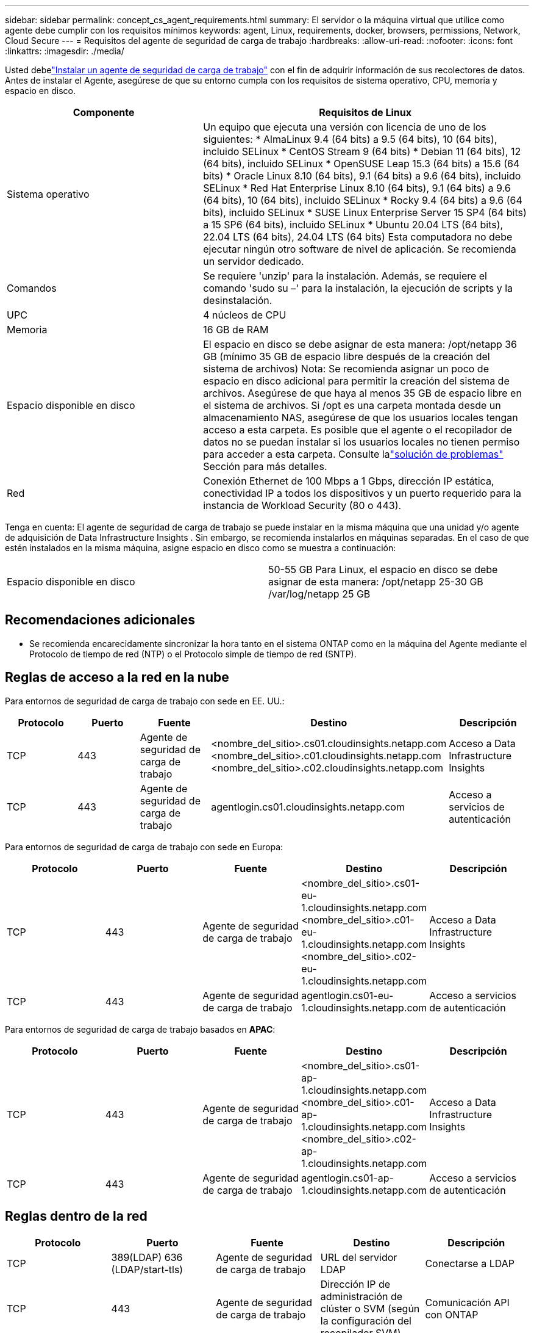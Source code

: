 ---
sidebar: sidebar 
permalink: concept_cs_agent_requirements.html 
summary: El servidor o la máquina virtual que utilice como agente debe cumplir con los requisitos mínimos 
keywords: agent, Linux, requirements, docker, browsers, permissions, Network, Cloud Secure 
---
= Requisitos del agente de seguridad de carga de trabajo
:hardbreaks:
:allow-uri-read: 
:nofooter: 
:icons: font
:linkattrs: 
:imagesdir: ./media/


[role="lead"]
Usted debelink:task_cs_add_agent.html["Instalar un agente de seguridad de carga de trabajo"] con el fin de adquirir información de sus recolectores de datos. Antes de instalar el Agente, asegúrese de que su entorno cumpla con los requisitos de sistema operativo, CPU, memoria y espacio en disco.

[cols="36,60"]
|===
| Componente | Requisitos de Linux 


| Sistema operativo | Un equipo que ejecuta una versión con licencia de uno de los siguientes: * AlmaLinux 9.4 (64 bits) a 9.5 (64 bits), 10 (64 bits), incluido SELinux * CentOS Stream 9 (64 bits) * Debian 11 (64 bits), 12 (64 bits), incluido SELinux * OpenSUSE Leap 15.3 (64 bits) a 15.6 (64 bits) * Oracle Linux 8.10 (64 bits), 9.1 (64 bits) a 9.6 (64 bits), incluido SELinux * Red Hat Enterprise Linux 8.10 (64 bits), 9.1 (64 bits) a 9.6 (64 bits), 10 (64 bits), incluido SELinux * Rocky 9.4 (64 bits) a 9.6 (64 bits), incluido SELinux * SUSE Linux Enterprise Server 15 SP4 (64 bits) a 15 SP6 (64 bits), incluido SELinux * Ubuntu 20.04 LTS (64 bits), 22.04 LTS (64 bits), 24.04 LTS (64 bits) Esta computadora no debe ejecutar ningún otro software de nivel de aplicación. Se recomienda un servidor dedicado. 


| Comandos | Se requiere 'unzip' para la instalación.  Además, se requiere el comando 'sudo su –' para la instalación, la ejecución de scripts y la desinstalación. 


| UPC | 4 núcleos de CPU 


| Memoria | 16 GB de RAM 


| Espacio disponible en disco | El espacio en disco se debe asignar de esta manera: /opt/netapp 36 GB (mínimo 35 GB de espacio libre después de la creación del sistema de archivos) Nota: Se recomienda asignar un poco de espacio en disco adicional para permitir la creación del sistema de archivos.  Asegúrese de que haya al menos 35 GB de espacio libre en el sistema de archivos.  Si /opt es una carpeta montada desde un almacenamiento NAS, asegúrese de que los usuarios locales tengan acceso a esta carpeta.  Es posible que el agente o el recopilador de datos no se puedan instalar si los usuarios locales no tienen permiso para acceder a esta carpeta. Consulte lalink:task_cs_add_agent.html#troubleshooting-agent-errors["solución de problemas"] Sección para más detalles. 


| Red | Conexión Ethernet de 100 Mbps a 1 Gbps, dirección IP estática, conectividad IP a todos los dispositivos y un puerto requerido para la instancia de Workload Security (80 o 443). 
|===
Tenga en cuenta: El agente de seguridad de carga de trabajo se puede instalar en la misma máquina que una unidad y/o agente de adquisición de Data Infrastructure Insights .  Sin embargo, se recomienda instalarlos en máquinas separadas.  En el caso de que estén instalados en la misma máquina, asigne espacio en disco como se muestra a continuación:

|===


| Espacio disponible en disco | 50-55 GB Para Linux, el espacio en disco se debe asignar de esta manera: /opt/netapp 25-30 GB /var/log/netapp 25 GB 
|===


== Recomendaciones adicionales

* Se recomienda encarecidamente sincronizar la hora tanto en el sistema ONTAP como en la máquina del Agente mediante el Protocolo de tiempo de red (NTP) o el Protocolo simple de tiempo de red (SNTP).




== Reglas de acceso a la red en la nube

Para entornos de seguridad de carga de trabajo con sede en EE. UU.:

[cols="5*"]
|===
| Protocolo | Puerto | Fuente | Destino | Descripción 


| TCP | 443 | Agente de seguridad de carga de trabajo | <nombre_del_sitio>.cs01.cloudinsights.netapp.com <nombre_del_sitio>.c01.cloudinsights.netapp.com <nombre_del_sitio>.c02.cloudinsights.netapp.com | Acceso a Data Infrastructure Insights 


| TCP | 443 | Agente de seguridad de carga de trabajo | agentlogin.cs01.cloudinsights.netapp.com | Acceso a servicios de autenticación 
|===
Para entornos de seguridad de carga de trabajo con sede en Europa:

[cols="5*"]
|===
| Protocolo | Puerto | Fuente | Destino | Descripción 


| TCP | 443 | Agente de seguridad de carga de trabajo | <nombre_del_sitio>.cs01-eu-1.cloudinsights.netapp.com <nombre_del_sitio>.c01-eu-1.cloudinsights.netapp.com <nombre_del_sitio>.c02-eu-1.cloudinsights.netapp.com | Acceso a Data Infrastructure Insights 


| TCP | 443 | Agente de seguridad de carga de trabajo | agentlogin.cs01-eu-1.cloudinsights.netapp.com | Acceso a servicios de autenticación 
|===
Para entornos de seguridad de carga de trabajo basados en *APAC*:

[cols="5*"]
|===
| Protocolo | Puerto | Fuente | Destino | Descripción 


| TCP | 443 | Agente de seguridad de carga de trabajo | <nombre_del_sitio>.cs01-ap-1.cloudinsights.netapp.com <nombre_del_sitio>.c01-ap-1.cloudinsights.netapp.com <nombre_del_sitio>.c02-ap-1.cloudinsights.netapp.com | Acceso a Data Infrastructure Insights 


| TCP | 443 | Agente de seguridad de carga de trabajo | agentlogin.cs01-ap-1.cloudinsights.netapp.com | Acceso a servicios de autenticación 
|===


== Reglas dentro de la red

[cols="5*"]
|===
| Protocolo | Puerto | Fuente | Destino | Descripción 


| TCP | 389(LDAP) 636 (LDAP/start-tls) | Agente de seguridad de carga de trabajo | URL del servidor LDAP | Conectarse a LDAP 


| TCP | 443 | Agente de seguridad de carga de trabajo | Dirección IP de administración de clúster o SVM (según la configuración del recopilador SVM) | Comunicación API con ONTAP 


| TCP | 35000 - 55000 | Direcciones IP de LIF de datos SVM | Agente de seguridad de carga de trabajo | Comunicación de ONTAP al agente de seguridad de carga de trabajo para eventos Fpolicy.  Estos puertos deben estar abiertos hacia el Agente de Seguridad de Carga de Trabajo para que ONTAP pueda enviarle eventos, incluido cualquier firewall en el mismo Agente de Seguridad de Carga de Trabajo (si está presente).  TENGA EN CUENTA que no es necesario reservar *todos* estos puertos, pero los puertos que reserve para esto deben estar dentro de este rango.  Se recomienda comenzar reservando ~100 puertos y aumentar si es necesario. 


| TCP | 35000-55000 | IP de gestión de clúster | Agente de seguridad de carga de trabajo | Comunicación de la IP de administración de clúster de ONTAP al agente de seguridad de carga de trabajo para *eventos EMS*.  Estos puertos deben estar abiertos hacia el Agente de Seguridad de Carga de Trabajo para que ONTAP pueda enviarle *eventos EMS*, incluido cualquier firewall en el propio Agente de Seguridad de Carga de Trabajo (si está presente).  TENGA EN CUENTA que no es necesario reservar *todos* estos puertos, pero los puertos que reserve para esto deben estar dentro de este rango.  Se recomienda comenzar reservando ~100 puertos y aumentar si es necesario. 


| SSH | 22 | Agente de seguridad de carga de trabajo | Gestión de clústeres | Necesario para el bloqueo de usuarios CIFS/SMB. 
|===


== Dimensionamiento del sistema

Ver ellink:concept_cs_event_rate_checker.html["Comprobador de tasa de eventos"] Documentación para obtener información sobre el tamaño.
